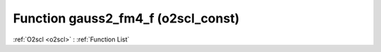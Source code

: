 Function gauss2_fm4_f (o2scl_const)
===================================

:ref:`O2scl <o2scl>` : :ref:`Function List`

.. doxygenfunction:: o2scl_const::gauss2_fm4_f
